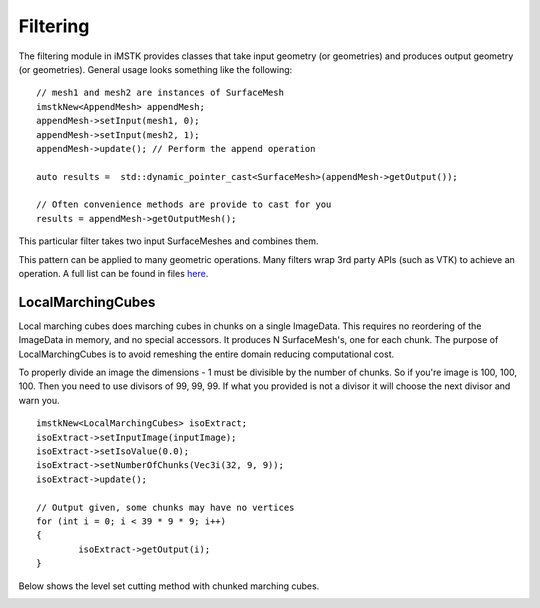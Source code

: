 Filtering
=========

The filtering module in iMSTK provides classes that take input geometry (or geometries) and produces output geometry (or geometries). General usage looks something like the following:

::

	// mesh1 and mesh2 are instances of SurfaceMesh
	imstkNew<AppendMesh> appendMesh;
	appendMesh->setInput(mesh1, 0);
	appendMesh->setInput(mesh2, 1);
	appendMesh->update(); // Perform the append operation

	auto results =	std::dynamic_pointer_cast<SurfaceMesh>(appendMesh->getOutput());

	// Often convenience methods are provide to cast for you
	results = appendMesh->getOutputMesh();

This particular filter takes two input SurfaceMeshes and combines them.

This pattern can be applied to many geometric operations. Many filters wrap 3rd party APIs (such as VTK) to achieve an operation. A full list can be found in files `here <https://gitlab.kitware.com/iMSTK/iMSTK/-/tree/master/Source/Filtering>`__.

LocalMarchingCubes
-----------------------

Local marching cubes does marching cubes in chunks on a single ImageData. This requires no reordering of the ImageData in memory, and no special accessors. It produces N SurfaceMesh's, one for each chunk. The purpose of LocalMarchingCubes is to avoid remeshing the entire domain reducing computational cost.

To properly divide an image the dimensions - 1 must be divisible by the number of chunks. So if you're image is 100, 100, 100. Then you need to use divisors of 99, 99, 99. If what you provided is not a divisor it will choose the next divisor and warn you.

::

	imstkNew<LocalMarchingCubes> isoExtract;
	isoExtract->setInputImage(inputImage);
	isoExtract->setIsoValue(0.0);
	isoExtract->setNumberOfChunks(Vec3i(32, 9, 9));
	isoExtract->update();

	// Output given, some chunks may have no vertices
	for (int i = 0; i < 39 * 9 * 9; i++)
	{
		isoExtract->getOutput(i);
	}

Below shows the level set cutting method with chunked marching cubes.

.. image:: media/localmc.gif
	:width: 700
	:alt: Chunked marching cubes